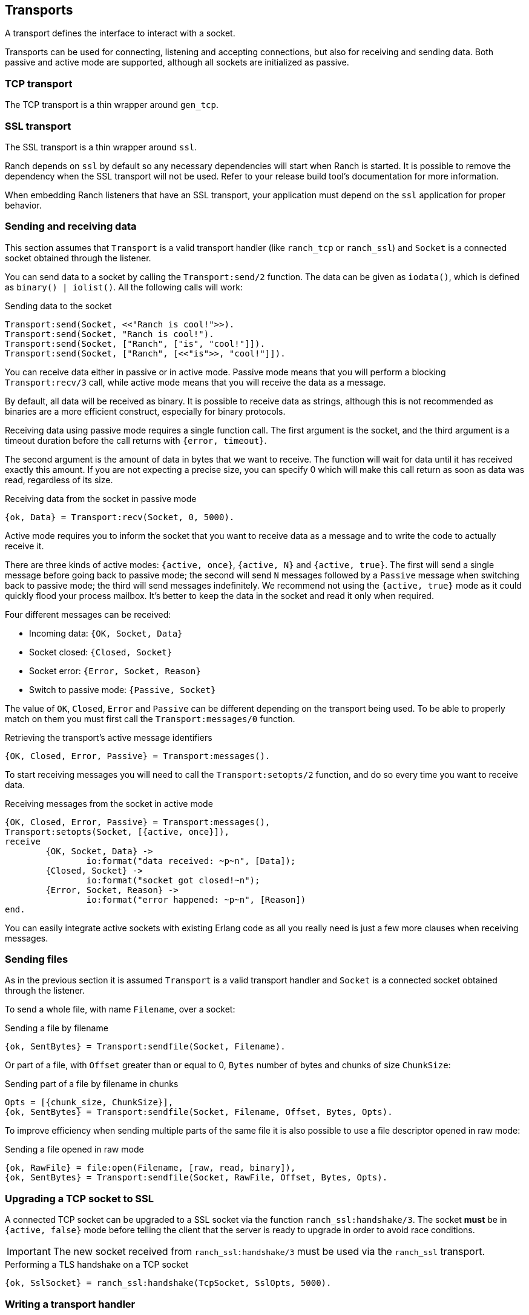 == Transports

A transport defines the interface to interact with a socket.

Transports can be used for connecting, listening and accepting
connections, but also for receiving and sending data. Both
passive and active mode are supported, although all sockets
are initialized as passive.

=== TCP transport

The TCP transport is a thin wrapper around `gen_tcp`.

=== SSL transport

The SSL transport is a thin wrapper around `ssl`.

Ranch depends on `ssl` by default so any necessary
dependencies will start when Ranch is started. It is
possible to remove the dependency when the SSL transport
will not be used. Refer to your release build tool's
documentation for more information.

When embedding Ranch listeners that have an SSL transport,
your application must depend on the `ssl` application for
proper behavior.

=== Sending and receiving data

This section assumes that `Transport` is a valid transport handler
(like `ranch_tcp` or `ranch_ssl`) and `Socket` is a connected
socket obtained through the listener.

You can send data to a socket by calling the `Transport:send/2`
function. The data can be given as `iodata()`, which is defined as
`binary() | iolist()`. All the following calls will work:

.Sending data to the socket

[source,erlang]
----
Transport:send(Socket, <<"Ranch is cool!">>).
Transport:send(Socket, "Ranch is cool!").
Transport:send(Socket, ["Ranch", ["is", "cool!"]]).
Transport:send(Socket, ["Ranch", [<<"is">>, "cool!"]]).
----

You can receive data either in passive or in active mode. Passive mode
means that you will perform a blocking `Transport:recv/3` call, while
active mode means that you will receive the data as a message.

By default, all data will be received as binary. It is possible to
receive data as strings, although this is not recommended as binaries
are a more efficient construct, especially for binary protocols.

Receiving data using passive mode requires a single function call. The
first argument is the socket, and the third argument is a timeout duration
before the call returns with `{error, timeout}`.

The second argument is the amount of data in bytes that we want to receive.
The function will wait for data until it has received exactly this amount.
If you are not expecting a precise size, you can specify 0 which will make
this call return as soon as data was read, regardless of its size.

.Receiving data from the socket in passive mode

[source,erlang]
{ok, Data} = Transport:recv(Socket, 0, 5000).

Active mode requires you to inform the socket that you want to receive
data as a message and to write the code to actually receive it.

There are three kinds of active modes: `{active, once}`, `{active, N}`
and `{active, true}`. The first will send a single message before going
back to passive mode; the second will send `N` messages followed by
a `Passive` message when switching back to passive mode; the third
will send messages indefinitely. We recommend not using the `{active, true}`
mode as it could quickly flood your process mailbox. It's better to keep
the data in the socket and read it only when required.

Four different messages can be received:

* Incoming data: `{OK, Socket, Data}`
* Socket closed: `{Closed, Socket}`
* Socket error: `{Error, Socket, Reason}`
* Switch to passive mode: `{Passive, Socket}`

The value of `OK`, `Closed`, `Error` and `Passive` can be different
depending on the transport being used. To be able to properly match
on them you must first call the `Transport:messages/0` function.

.Retrieving the transport's active message identifiers

[source,erlang]
{OK, Closed, Error, Passive} = Transport:messages().

To start receiving messages you will need to call the `Transport:setopts/2`
function, and do so every time you want to receive data.

.Receiving messages from the socket in active mode

[source,erlang]
----
{OK, Closed, Error, Passive} = Transport:messages(),
Transport:setopts(Socket, [{active, once}]),
receive
	{OK, Socket, Data} ->
		io:format("data received: ~p~n", [Data]);
	{Closed, Socket} ->
		io:format("socket got closed!~n");
	{Error, Socket, Reason} ->
		io:format("error happened: ~p~n", [Reason])
end.
----

You can easily integrate active sockets with existing Erlang code as all
you really need is just a few more clauses when receiving messages.

=== Sending files

As in the previous section it is assumed `Transport` is a valid transport
handler and `Socket` is a connected socket obtained through the listener.

To send a whole file, with name `Filename`, over a socket:

.Sending a file by filename

[source,erlang]
{ok, SentBytes} = Transport:sendfile(Socket, Filename).

Or part of a file, with `Offset` greater than or equal to 0, `Bytes` number of
bytes and chunks of size `ChunkSize`:

.Sending part of a file by filename in chunks

[source,erlang]
Opts = [{chunk_size, ChunkSize}],
{ok, SentBytes} = Transport:sendfile(Socket, Filename, Offset, Bytes, Opts).

To improve efficiency when sending multiple parts of the same file it is also
possible to use a file descriptor opened in raw mode:

.Sending a file opened in raw mode

[source,erlang]
{ok, RawFile} = file:open(Filename, [raw, read, binary]),
{ok, SentBytes} = Transport:sendfile(Socket, RawFile, Offset, Bytes, Opts).

=== Upgrading a TCP socket to SSL

A connected TCP socket can be upgraded to a SSL socket via the function
`ranch_ssl:handshake/3`. The socket *must* be in `{active, false}` mode
before telling the client that the server is ready to upgrade in order
to avoid race conditions.

IMPORTANT: The new socket received from `ranch_ssl:handshake/3` must be
used via the `ranch_ssl` transport.

.Performing a TLS handshake on a TCP socket
[source,erlang]
{ok, SslSocket} = ranch_ssl:handshake(TcpSocket, SslOpts, 5000).

=== Writing a transport handler

A transport handler is a module implementing the `ranch_transport` behavior.
It defines a certain number of callbacks that must be written in order to
allow transparent usage of the transport handler.

The behavior doesn't define the socket options available when opening a
socket. These do not need to be common to all transports as it's easy enough
to write different initialization functions for the different transports that
will be used. With one exception though. The `setopts/2` function *must*
implement the `{active, once}` and the `{active, true}` options.

If the transport handler doesn't have a native implementation of `sendfile/5` a
fallback is available, `ranch_transport:sendfile/6`. The extra first argument
is the transport's module. See `ranch_ssl` for an example.
